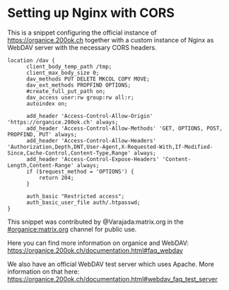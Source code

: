 * Setting up Nginx with CORS

This is a snippet configuring the official instance of
https://organice.200ok.ch together with a custom instance of Nginx as
WebDAV server with the necessary CORS headers.

#+begin_example
  location /dav {
        client_body_temp_path /tmp;
        client_max_body_size 0;
        dav_methods PUT DELETE MKCOL COPY MOVE;
        dav_ext_methods PROPFIND OPTIONS;
        #create_full_put_path on;
        dav_access user:rw group:rw all:r;
        autoindex on;

        add_header 'Access-Control-Allow-Origin' 'https://organice.200ok.ch' always;
        add_header 'Access-Control-Allow-Methods' 'GET, OPTIONS, POST, PROPFIND, PUT' always;
        add_header 'Access-Control-Allow-Headers' 'Authorization,Depth,DNT,User-Agent,X-Requested-With,If-Modified-Since,Cache-Control,Content-Type,Range' always;
        add_header 'Access-Control-Expose-Headers' 'Content-Length,Content-Range' always;
        if ($request_method = 'OPTIONS') {
            return 204;
        }

        auth_basic "Restricted access";
        auth_basic_user_file auth/.htpasswd;
  }
#+end_example

This snippet was contributed by ﻿@Varajada:matrix.org in the
[[https://matrix.to/#/!DfVpGxoYxpbfAhuimY:matrix.org?via=matrix.org&via=ungleich.ch][#organice:matrix.org]] channel for public use.

Here you can find more information on organice and WebDAV: https://organice.200ok.ch/documentation.html#faq_webdav

We also have an official WebDAV test server which uses Apache.
More information on that here: https://organice.200ok.ch/documentation.html#webdav_faq_test_server
